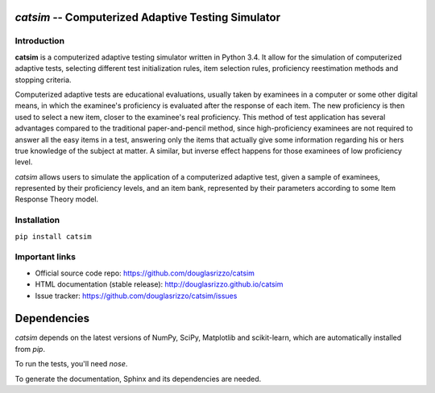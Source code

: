 `catsim` -- Computerized Adaptive Testing Simulator
===================================================

.. image:: https://travis-ci.org/douglasrizzo/catsim.svg?branch=master
    :target: https://travis-ci.org/douglasrizzo/catsim:
    :alt: Build Status

.. image:: https://coveralls.io/repos/github/douglasrizzo/catsim/badge.svg?branch=master
    :target: https://coveralls.io/github/douglasrizzo/catsim?branch=master
    :alt: Test Coverage

.. image:: https://badge.fury.io/py/catsim.svg
    :target: https://badge.fury.io/py/catsim
    :alt: Latest Version

.. image:: https://landscape.io/github/douglasrizzo/catsim/master/landscape.svg?style=flat
    :target: https://landscape.io/github/douglasrizzo/catsim/master
    :alt: Code Health

.. image:: https://requires.io/github/douglasrizzo/catsim/requirements.svg?branch=master
    :target: https://requires.io/github/douglasrizzo/catsim/requirements/?branch=master
    :alt: Requirements Status

.. image:: https://zenodo.org/badge/doi/10.5281/zenodo.46420.svg
    :target: http://dx.doi.org/10.5281/zenodo.46420
    :alt: Digital Object Identifier

Introduction
------------

**catsim** is a computerized adaptive testing simulator written in Python 3.4. It allow for the simulation of computerized adaptive tests, selecting different test initialization rules, item selection rules, proficiency reestimation methods and stopping criteria.

Computerized adaptive tests are educational evaluations, usually taken by examinees in a computer or some other digital means, in which the examinee's proficiency is evaluated after the response of each item. The new proficiency is then used to select a new item, closer to the examinee's real proficiency. This method of test application has several advantages compared to the traditional paper-and-pencil method, since high-proficiency examinees are not required to answer all the easy items in a test, answering only the items that actually give some information regarding his or hers true knowledge of the subject at matter. A similar, but inverse effect happens for those examinees of low proficiency level.

*catsim* allows users to simulate the application of a computerized adaptive test, given a sample of examinees, represented by their proficiency levels, and an item bank, represented by their parameters according to some Item Response Theory model.

Installation
------------

``pip install catsim``

Important links
---------------

- Official source code repo: https://github.com/douglasrizzo/catsim
- HTML documentation (stable release): http://douglasrizzo.github.io/catsim
- Issue tracker: https://github.com/douglasrizzo/catsim/issues

Dependencies
============

`catsim` depends on the latest versions of NumPy, SciPy, Matplotlib and scikit-learn,
which are automatically installed from `pip`.

To run the tests, you'll need `nose`.

To generate the documentation, Sphinx and its dependencies are needed.
